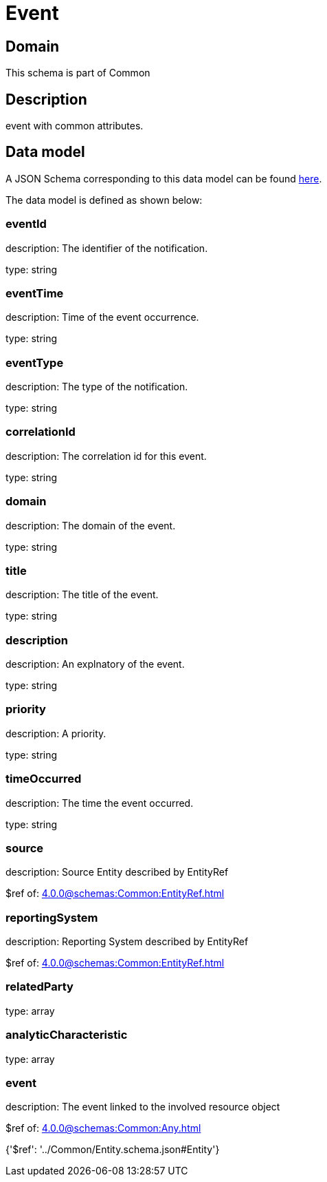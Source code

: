 = Event

[#domain]
== Domain

This schema is part of Common

[#description]
== Description

event with common attributes.


[#data_model]
== Data model

A JSON Schema corresponding to this data model can be found https://tmforum.org[here].

The data model is defined as shown below:


=== eventId
description: The identifier of the notification.

type: string


=== eventTime
description: Time of the event occurrence.

type: string


=== eventType
description: The type of the notification.

type: string


=== correlationId
description: The correlation id for this event.

type: string


=== domain
description: The domain of the event.

type: string


=== title
description: The title of the event.

type: string


=== description
description: An explnatory of the event.

type: string


=== priority
description: A priority.

type: string


=== timeOccurred
description: The time the event occurred.

type: string


=== source
description: Source Entity described by EntityRef

$ref of: xref:4.0.0@schemas:Common:EntityRef.adoc[]


=== reportingSystem
description: Reporting System described by EntityRef

$ref of: xref:4.0.0@schemas:Common:EntityRef.adoc[]


=== relatedParty
type: array


=== analyticCharacteristic
type: array


=== event
description: The event linked to the involved resource object

$ref of: xref:4.0.0@schemas:Common:Any.adoc[]


{&#x27;$ref&#x27;: &#x27;../Common/Entity.schema.json#Entity&#x27;}